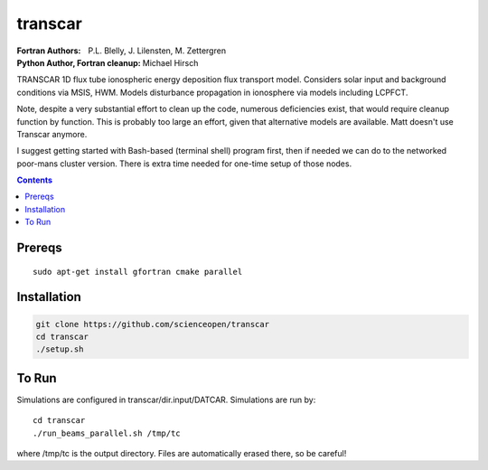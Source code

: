 ========
transcar
========

:Fortran Authors: P.L. Blelly, J. Lilensten, M. Zettergren
:Python Author, Fortran cleanup: Michael Hirsch

TRANSCAR 1D flux tube ionospheric energy deposition flux transport model.
Considers solar input and background conditions via MSIS, HWM.
Models disturbance propagation in ionosphere via models including LCPFCT.

Note, despite a very substantial effort to clean up the code, numerous
deficiencies exist, that would require cleanup function by function.
This is probably too large an effort, given that alternative models are
available. Matt doesn't use Transcar anymore.

I suggest getting started with Bash-based (terminal shell) program first, then
if needed we can do to the networked poor-mans cluster version. There is extra time
needed for one-time setup of those nodes.

.. contents::

Prereqs
=======
::

    sudo apt-get install gfortran cmake parallel

Installation
============

.. code:: bash

  git clone https://github.com/scienceopen/transcar
  cd transcar
  ./setup.sh
  
  
To Run
======
Simulations are configured in transcar/dir.input/DATCAR. Simulations are run by::
    
    cd transcar
    ./run_beams_parallel.sh /tmp/tc
    
where /tmp/tc is the output directory. Files are automatically erased there, so be careful!
